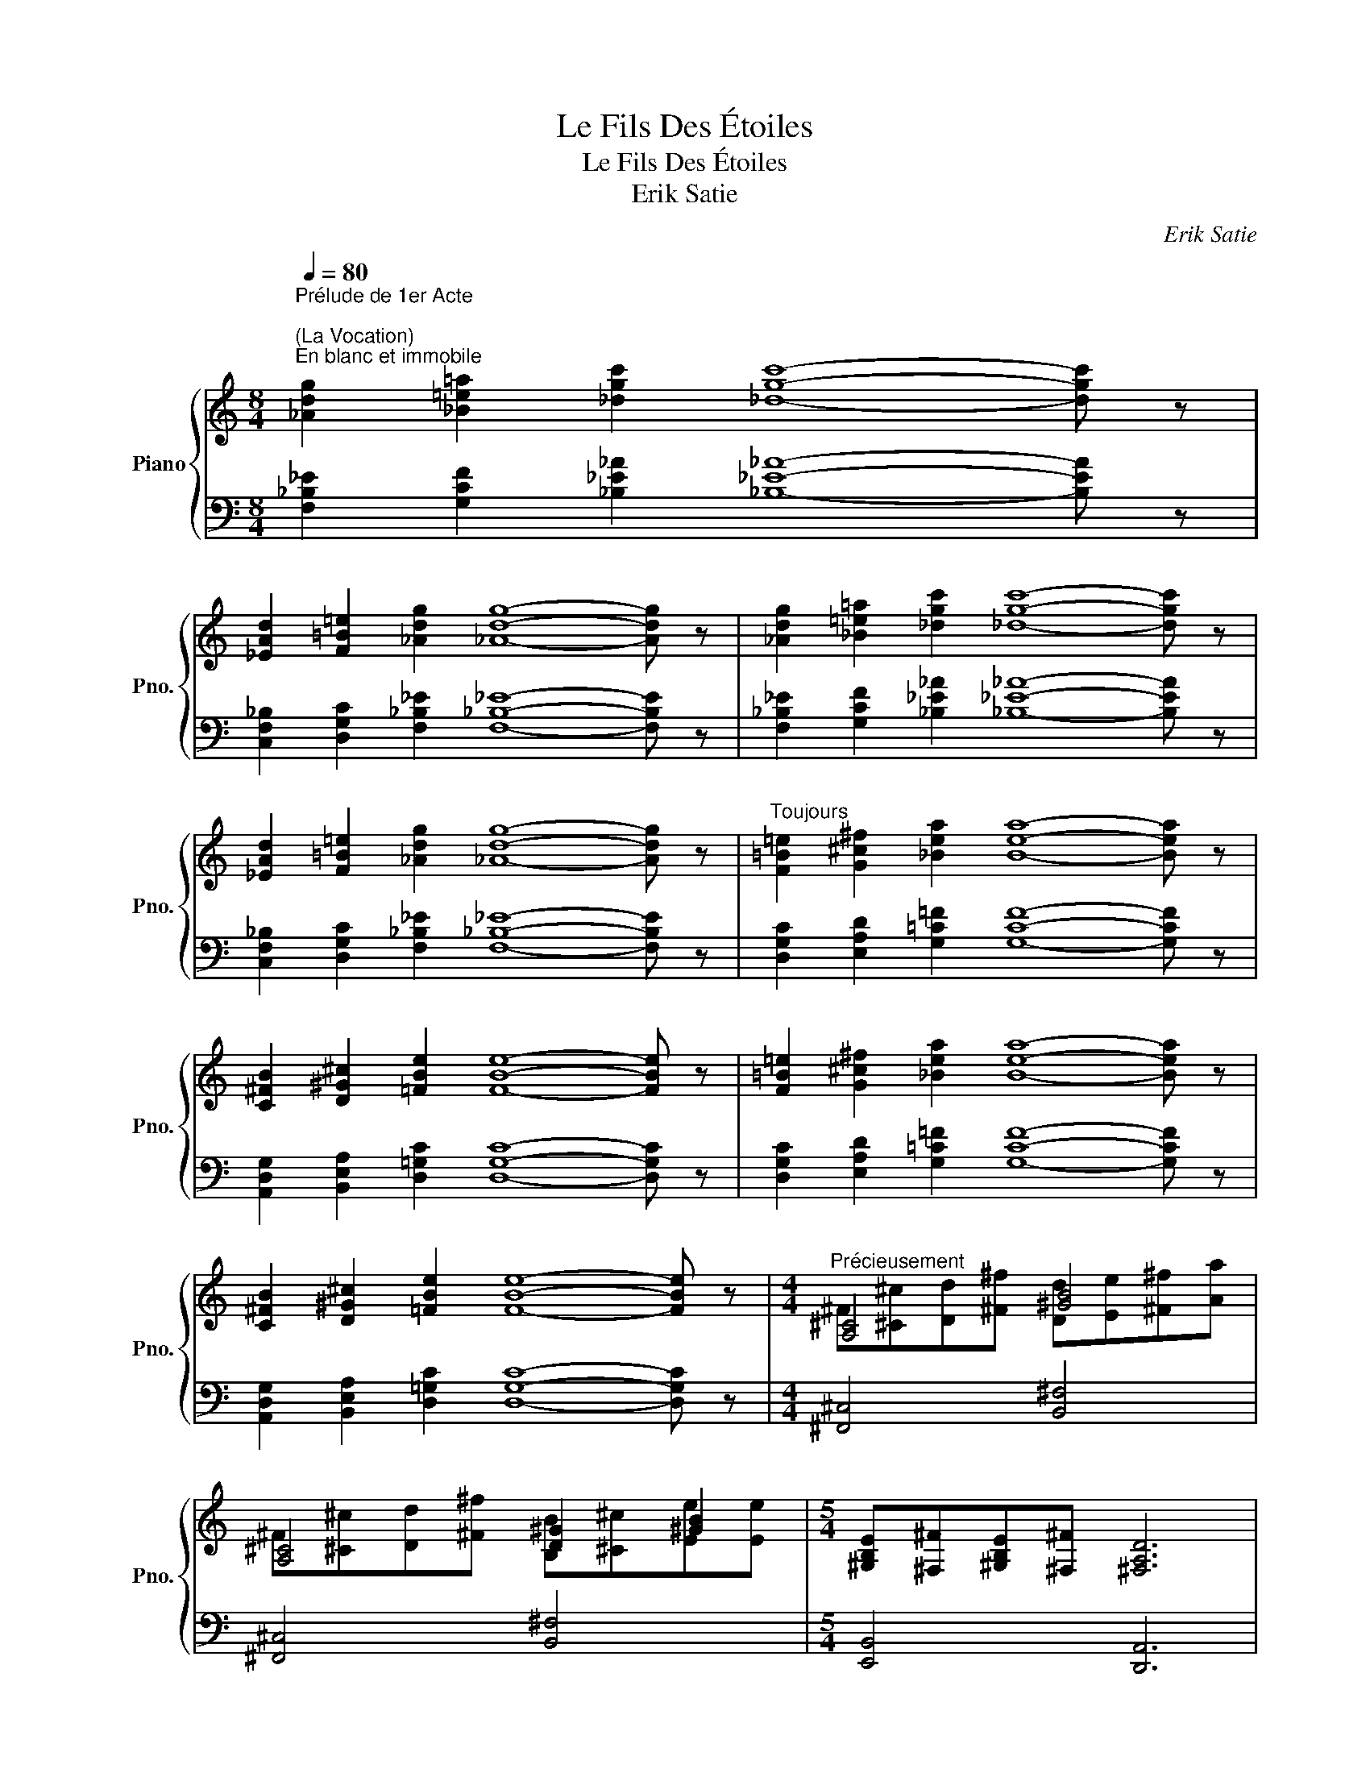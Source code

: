 X:1
T:Le Fils Des Étoiles
T:Le Fils Des Étoiles
T:Erik Satie
C:Erik Satie
%%score { ( 1 3 ) | ( 2 4 ) }
L:1/8
Q:1/4=80
M:8/4
K:C
V:1 treble nm="Piano" snm="Pno."
V:3 treble 
V:2 bass 
V:4 bass 
V:1
"^Prélude de 1er Acte\n""^(La Vocation)""^En blanc et immobile" [_Adg]2 [_B=e=a]2 [_dgc']2 [_dgc']8- [dgc'] z | %1
 [_EAd]2 [F=B=e]2 [_Adg]2 [_Adg]8- [Adg] z | [_Adg]2 [_B=e=a]2 [_dgc']2 [_dgc']8- [dgc'] z | %3
 [_EAd]2 [F=B=e]2 [_Adg]2 [_Adg]8- [Adg] z |"^Toujours" [F=B=e]2 [G^c^f]2 [_Bea]2 [Bea]8- [Bea] z | %5
 [C^FB]2 [D^G^c]2 [=FBe]2 [FBe]8- [FBe] z | [F=B=e]2 [G^c^f]2 [_Bea]2 [Bea]8- [Bea] z | %7
 [C^FB]2 [D^G^c]2 [=FBe]2 [FBe]8- [FBe] z |[M:4/4]"^Précieusement" [A,^C]4 [^GB]4 | %9
 [A,^C]4 [D^G]2 [^GB]2 |[M:5/4] [^G,B,E][^F,^F][^G,B,E][^F,^F] [^F,A,D]6 | %11
[M:4/4]"^Pâle et hiératique" [d=fad']2 [dfad']4 [Aa]2 | [^c^f^a^c']2 [^c^f^a^c']4 [^G^g]2 | %13
 [^A=d^f^a]2 [^A=d^f^a]4 [^c^c']2 | [Be]4 [f=a]2 [^c^f]2 | [^F^A^c^f]2 [^F^A^c^f]4 [^G^g]2 | %16
 [df=ad']8 |[M:6/4]"^Comme une douce demande" z [G,G][A,A][Cc] [DF_Bc]4 [A^f]4 | %18
[M:2/4] z [G,G][A,A][C=c] |[M:6/4] z [D,D][E,E][G,G] [A,=C=FG]4 [E^c]4 | %20
[M:2/4] z [D,D][E,E][G,=G] |[M:6/4] z [G,G][A,A][Cc] [DF_Bc]4 [A^f]4 |[M:2/4] z [G,G][A,A][C=c] | %23
[M:6/4] z [D,D][E,E][G,G] [A,=C=FG]4 [E^c]4 |[M:2/4] z [D,D][E,E][G,=G] | %25
[M:6/4]"^Toujours" z [E,E][^F,^F][A,A] [B,D=GA]4 [^F^d]4 |[M:2/4] z [E,E][^F,^F][A,=A] | %27
[M:6/4] z [B,,B,][^C,^C][E,E] [^F,=A,=DE]4 [^C^A]4 |[M:2/4] z [B,,B,][^C,^C][E,=E] | %29
[M:6/4] z [E,E][^F,^F][A,A] [B,D=GA]4 [^F^d]4 |[M:2/4] z [E,E][^F,^F][A,=A] | %31
[M:6/4] z [B,,B,][^C,^C][E,E] [^F,=A,=DE]4 [^C^A]4 | %32
[M:2/4]"^Précieusement" z [B,,B,][^C,^C][E,=E] |[M:4/4] [A,^C]4 [^GB]4 | [A,^C]4 [D^G]2 [^GB]2 | %35
[M:5/4] [^G,B,E][^F,^F][^G,B,E][^F,^F] [^F,A,D]6 | %36
[M:4/4]"^Pâle et hiératique" [d=fad']2 [dfad']4 [Aa]2 | [^c^f^a^c']2 [^c^f^a^c']4 [^G^g]2 | %38
 [^A=d^f^a]2 [^A=d^f^a]4 [^c^c']2 | [Be]4 [f=a]2 [^c^f]2 | [^F^A^c^f]2 [^F^A^c^f]4 [^G^g]2 | %41
 [df=ad']8 |] %42
[M:4/4]"^Prélude du 2e Acte""^(Thème doecoratif: La salle du Grand Temple)""^Dans la tête" [DG_B]4 [=E=e]2- [Ee] z | %43
 [=B,EG]4 [^C^c]2- [Cc] z | [A,DF]4 [=B,=B]2- [B,B] z |"^Moins haut" [_Bea]2 [_Adg]2 [_B=ea]4 | %46
 [_B=ea]4- [Bea]2- [Bea] z |"^Montant" [EAc]4 [^F^f]2- [Ff] z | [C=F_A]4 [=D=d]2- [Dd] z | %49
 [=G,C_E]4 [=A,=A]2- [A,A] z | [_Gcf]2 [_F_B_e]2 [_G=c=f]4 | %51
 [_Gcf]4-"^Courageusement facile et complaisament solitaire" [Gcf]2- [Gcf] z | %52
 (3[=B,=D]EG (3[CEA]Bd [D^F^c]2 [EG=c]2 |[M:3/4] (3[D^F^c]dc [=CEA]4 | %54
[M:4/4] (3[B,D]EG (3[CEA]Bd [D^F^c]2 [EG=c]2 |[M:2/4] (3[D^F^c]dc [=CEA]2 | %56
[M:4/4] (3[_A,C]DF (3[G,_E]FG [F,F]2 [G,_E]2 |[M:3/4] [G,G]2- [G,G] z z2 | %58
[M:4/4]"^De même" (3[EG]Ac (3[FAd]eg [GB^f]2 [Ac=f]2 |[M:3/4] (3[GB^f]gf [=FAd]4 | %60
[M:4/4] (3[EG]Ac (3[FAd]eg [GB^f]2 [Ac=f]2 |[M:2/4] (3[GB^f]gf [=FAd]2 | %62
[M:4/4] (3[_DF]G_B (3[C_A]Bc [_B,_B]2 [C_A]2 |[M:3/4] [Cc]2- [Cc] z z2 | %64
[M:5/4]"^Precieusement" [df=ad']2 [ceb]2 [B^d^a]2- [Bda]4 |[M:3/4] [=d=f=a=d']2 [ceb]4 | %66
[M:5/4] [Bd^fb]2 [A^c^g]2 [^G^B^^f]2- [GBf]4 |[M:3/4] [=B=d^f=b]2 [A^c^g]4 | %68
[M:5/4]"^Tomber jusqu'a l'affaiblissement" [=G_Bd=g]2 [=FAe]2 [E^G^d]2- [EGd]4 | %69
[M:3/4] [=G_B=d=g]2 [FAe]4 |[M:5/4] [DFAd]2 [CE=B]2 [B,^D^A]2- [B,DA]4 |[M:3/4] [=DFA=d]2 [CEB]4 | %72
[M:4/4] [FAe]2 [E^G^d]2 [_E=G=d]2 [=E^G^d]2 | [FAe]8- | %74
"^Courageusement facile et complaisamemt solitaire" [FAe]4- [FAe]2- [FAe] z | %75
 (3[^FA]Bd (3[GBe]^fa [A^c^g]2 [Bd=g]2 |[M:3/4] (3[A^c^g]ag [=GBe]4 | %77
[M:4/4]"^De même" (3[^FA]Bd (3[GBe]^fa [A^c^g]2 [Bd=g]2 |[M:2/4] (3[A^c^g]ag [=GBe]2 | %79
[M:4/4] (3[_EG]Ac (3[D_B]cd [Cc]2 [D_B]2 |[M:3/4] [Dd]2- [Dd] z z2 | %81
[M:4/4]"^Toujours" (3[^CE]^FA (3[D^FB]^ce [E^G^d]2 [^FA=d]2 |[M:3/4] (3[E^G^d]ed [=D^FB]4 | %83
[M:4/4] (3[^CE]^FA (3[D^FB]^ce [E^G^d]2 [^FA=d]2 |[M:2/4] (3[E^G^d]ed [=D^FB]2 | %85
[M:4/4] (3[_B,D]EG (3[A,=F]GA [G,G]2 [A,F]2 |[M:3/4] [A,A]2- [A,A] z z2 | %87
[M:5/4]"^Precieusement" [egbe']2 [d^f^c']2 [^c^e^b]2- [ceb]4 |[M:3/4] [=e=g=b=e']2 [d^f^c']4 | %89
[M:5/4] [D=FAd]2 [CEB]2 [B,^D^A]2- [B,DA]4 |[M:3/4] [=D=F=A=d]2 [CEB]4 |[M:4/4] [^f^f']8 |] z8 |] %93
V:2
 [F,_B,_E]2 [G,CF]2 [_B,_E_A]2 [_B,_E_A]8- [B,EA] z | %1
 [C,F,_B,]2 [D,G,C]2 [F,_B,_E]2 [F,_B,_E]8- [F,B,E] z | %2
 [F,_B,_E]2 [G,CF]2 [_B,_E_A]2 [_B,_E_A]8- [B,EA] z | %3
 [C,F,_B,]2 [D,G,C]2 [F,_B,_E]2 [F,_B,_E]8- [F,B,E] z | %4
 [D,G,C]2 [E,A,D]2 [G,=C=F]2 [G,CF]8- [G,CF] z | %5
 [A,,D,G,]2 [B,,E,A,]2 [D,=G,C]2 [D,G,C]8- [D,G,C] z | %6
 [D,G,C]2 [E,A,D]2 [G,=C=F]2 [G,CF]8- [G,CF] z | %7
 [A,,D,G,]2 [B,,E,A,]2 [D,=G,C]2 [D,G,C]8- [D,G,C] z |[M:4/4] [^F,,^C,]4 [B,,^F,]4 | %9
 [^F,,^C,]4 [B,,^F,]4 |[M:5/4] [E,,B,,]4 [D,,A,,]6 |[M:4/4] [D,=F,A,D]2 [D,F,A,D]4 [A,,A,]2 | %12
 [^C,^F,^A,^C]2 [^C,^F,^A,^C]4 [^G,,^G,]2 | [^A,,=D,^F,^A,]2 [^A,,=D,^F,^A,]4 [^C,^C]2 | %14
 [E,=G,B,E]4 [D,F,A,D]2 [^C,^F,^A,^C]2 | [^F,,^A,,^C,^F,]2 [^F,,^A,,^C,^F,]4 [^G,,^G,]2 | %16
 [D,,F,,=A,,D,]8 |[M:6/4] [G,,,G,,]8- [G,,,G,,]4 |[M:2/4] [G,,,G,,]4 | %19
[M:6/4] [D,,,D,,]8- [D,,,D,,]4 |[M:2/4] [D,,,D,,]4 |[M:6/4] [G,,,G,,]8- [G,,,G,,]4 | %22
[M:2/4] [G,,,G,,]4 |[M:6/4] [D,,,D,,]8- [D,,,D,,]4 |[M:2/4] [D,,,D,,]4 | %25
[M:6/4] [E,,,E,,]8- [E,,,E,,]4 |[M:2/4] [E,,,E,,]4 |[M:6/4] [B,,,B,,]8- [B,,,B,,]4 | %28
[M:2/4] [B,,,B,,]4 |[M:6/4] [E,,,E,,]8- [E,,,E,,]4 |[M:2/4] [E,,,E,,]4 | %31
[M:6/4] [B,,,B,,]8- [B,,,B,,]4 |[M:2/4] [B,,,B,,]4 |[M:4/4] [^F,,^C,]4 [B,,^F,]4 | %34
 [^F,,^C,]4 [B,,^F,]4 |[M:5/4] [E,,B,,]4 [D,,A,,]6 |[M:4/4] [D,=F,A,D]2 [D,F,A,D]4 [A,,A,]2 | %37
 [^C,^F,^A,^C]2 [^C,^F,^A,^C]4 [^G,,^G,]2 | [^A,,=D,^F,^A,]2 [^A,,=D,^F,^A,]4 [^C,^C]2 | %39
 [E,=G,B,E]4 [D,F,A,D]2 [^C,^F,^A,^C]2 | [^F,,^A,,^C,^F,]2 [^F,,^A,,^C,^F,]4 [^G,,^G,]2 | %41
 [D,,F,,=A,,D,]8 |][M:4/4] [C,F,_A,]4- [C,F,A,]2- [C,F,A,] z | %43
 [=A,,D,F,]4- [A,,D,F,]2- [A,,D,F,] z | [G,,=C,_E,]4- [G,,C,E,]2- [G,,C,E,] z | %45
 [G,CF]2 [F,_B,_E]2 [G,CF]4 | [G,CF]4- [G,CF]2- [G,CF] z | [D,G,_B,]4- [D,G,B,]2- [D,G,B,] z | %48
 [_B,,_E,_G,]4- [B,,E,G,]2- [B,,E,G,] z | [F,,_B,,_D,]4- [F,,B,,D,]2- [F,,B,,D,] z | %50
 [_E,_A,_D]2 [_D,_G,_C]2 [_E,_A,_D]4 | [_E,_A,_D]4- [E,A,D]2- [E,A,D] z | %52
 [=G,,=D,]2 [D,^F,]2 [E,G,]2 [^F,A,]2 |[M:3/4] [E,G,]2 [D,^F,]4 | %54
[M:4/4] [G,,D,]2 [D,^F,]2 [E,G,]2 [^F,A,]2 |[M:2/4] [E,G,]2 [D,^F,]2 | %56
[M:4/4] [=F,,C,]2 [_E,,_B,,]2 [D,,=A,,]2 [_E,,_B,,]2 |[M:3/4] [_E,,_B,,]2- [E,,B,,] z z2 | %58
[M:4/4] [C,G,]2 [G,B,]2 [A,C]2 [B,D]2 |[M:3/4] [A,C]2 [G,B,]4 | %60
[M:4/4] [C,G,]2 [G,B,]2 [A,C]2 [B,D]2 |[M:2/4] [A,C]2 [G,B,]2 | %62
[M:4/4] [_B,,F,]2 [_A,,_E,]2 [G,,=D,]2 [_A,,_E,]2 |[M:3/4] [_A,,_E,]2- [A,,E,] z z2 | %64
[M:5/4] [G,DB]2 [EG]2 [^D^F]2- [DF]4 |[M:3/4] [G,=DB]2 [EG]4 | %66
[M:5/4] [E,B,^G]2 [^CE]2 [^B,^D]2- [B,D]4 |[M:3/4] [E,=B,^G]2 [^CE]4 | %68
[M:5/4] [=C,=G,E]2 [A,=C]2 [^G,B,]2- [G,B,]4 |[M:3/4] [C,=G,E]2 [A,C]4 | %70
[M:5/4] [G,,D,=B,]2 [E,G,]2 [^D,^F,]2- [D,F,]4 |[M:3/4] [G,,D,B,]2 [E,G,]4 | %72
[M:4/4] [A,C]2 [^G,B,]2 [=G,_B,]2 [^G,=B,]2 | [A,C]8- | [A,C]4- [A,C]2- [A,C] z | %75
 [D,A,]2 [A,^C]2 [B,D]2 [^CE]2 |[M:3/4] [B,D]2 [A,^C]4 |[M:4/4] [D,A,]2 [A,^C]2 [B,D]2 [^CE]2 | %78
[M:2/4] [B,D]2 [A,^C]2 |[M:4/4] [=C,G,]2 [_B,,F,]2 [=A,,=E,]2 [_B,,F,]2 | %80
[M:3/4] [_B,,F,]2- [B,,F,] z z2 |[M:4/4] [A,,E,]2 [E,^G,]2 [^F,A,]2 [^G,B,]2 | %82
[M:3/4] [^F,A,]2 [E,^G,]4 |[M:4/4] [A,,E,]2 [E,^G,]2 [^F,A,]2 [G,B,]2 |[M:2/4] [^F,A,]2 [E,^G,]2 | %85
[M:4/4] [=G,,D,]2 [=F,,C,]2 [E,,B,,]2 [F,,C,]2 |[M:3/4] [F,,C,]2- [F,,C,] z z2 | %87
[M:5/4] [A,E^c]2 [^FA]2 [^E^G]2- [EG]4 |[M:3/4] [A,=E^c]2 [^FA]4 | %89
[M:5/4] [G,,D,B,]2 [E,G,]2 [^D,^F,]2- [D,F,]4 |[M:3/4] [G,,=D,B,]2 [E,G,]4 |[M:4/4] [^F,,,^F,,]8 |] %92
 z8 |] %93
V:3
 x16 | x16 | x16 | x16 | x16 | x16 | x16 | x16 |[M:4/4] ^F[^C^c][Dd][^F^f] [Dd][Ee][^F^f][Aa] | %9
 ^F[^C^c][Dd][^F^f] [B,B][^C^c][Ee][Ee] |[M:5/4] x10 |[M:4/4] x8 | x8 | x8 | %14
 [=G=g][^A^a][Bb][^c^c'] [dd'][^c^c'][^A^a][Aa] | x8 | x8 |[M:6/4] x12 |[M:2/4] x4 |[M:6/4] x12 | %20
[M:2/4] x4 |[M:6/4] x12 |[M:2/4] x4 |[M:6/4] x12 |[M:2/4] x4 |[M:6/4] x12 |[M:2/4] x4 | %27
[M:6/4] x12 |[M:2/4] x4 |[M:6/4] x12 |[M:2/4] x4 |[M:6/4] x12 |[M:2/4] x4 | %33
[M:4/4] ^F[^C^c][Dd][^F^f] [Dd][Ee][^F^f][Aa] | ^F[^C^c][Dd][^F^f] [B,B][^C^c][Ee][Ee] | %35
[M:5/4] x10 |[M:4/4] x8 | x8 | x8 | [=G=g][^A^a][Bb][^c^c'] [dd'][^c^c'][^A^a][Aa] | x8 | x8 |] %42
[M:4/4] x8 | x8 | x8 | x8 | x8 | x8 | x8 | x8 | x8 | x8 | x8 |[M:3/4] x6 |[M:4/4] x8 |[M:2/4] x4 | %56
[M:4/4] x8 |[M:3/4] x6 |[M:4/4] x8 |[M:3/4] x6 |[M:4/4] x8 |[M:2/4] x4 |[M:4/4] x8 |[M:3/4] x6 | %64
[M:5/4] x10 |[M:3/4] x6 |[M:5/4] x10 |[M:3/4] x6 |[M:5/4] x10 |[M:3/4] x6 |[M:5/4] x10 | %71
[M:3/4] x6 |[M:4/4] x8 | x8 | x8 | x8 |[M:3/4] x6 |[M:4/4] x8 |[M:2/4] x4 |[M:4/4] x8 |[M:3/4] x6 | %81
[M:4/4] x8 |[M:3/4] x6 |[M:4/4] x8 |[M:2/4] x4 |[M:4/4] x8 |[M:3/4] x6 |[M:5/4] x10 |[M:3/4] x6 | %89
[M:5/4] x10 |[M:3/4] x6 |[M:4/4] x8 |] x8 |] %93
V:4
 x16 | x16 | x16 | x16 | x16 | x16 | x16 | x16 |[M:4/4] x8 | x8 |[M:5/4] x10 |[M:4/4] x8 | x8 | %13
 x8 | x8 | x8 | x8 |[M:6/4] x8 [^CE]4 |[M:2/4] x4 |[M:6/4] x8 [^G,B,]4 |[M:2/4] x4 | %21
[M:6/4] x8 [^CE]4 |[M:2/4] x4 |[M:6/4] x8 [^G,B,]4 |[M:2/4] x4 |[M:6/4] x8 [^A,^C]4 |[M:2/4] x4 | %27
[M:6/4] x8 [^E,^G,]4 |[M:2/4] x4 |[M:6/4] x8 [^A,^C]4 |[M:2/4] x4 |[M:6/4] x8 [^E,^G,]4 | %32
[M:2/4] x4 |[M:4/4] x8 | x8 |[M:5/4] x10 |[M:4/4] x8 | x8 | x8 | x8 | x8 | x8 |][M:4/4] x8 | x8 | %44
 x8 | x8 | x8 | x8 | x8 | x8 | x8 | x8 | x8 |[M:3/4] x6 |[M:4/4] x8 |[M:2/4] x4 |[M:4/4] x8 | %57
[M:3/4] x6 |[M:4/4] x8 |[M:3/4] x6 |[M:4/4] x8 |[M:2/4] x4 |[M:4/4] x8 |[M:3/4] x6 |[M:5/4] x10 | %65
[M:3/4] x6 |[M:5/4] x10 |[M:3/4] x6 |[M:5/4] x10 |[M:3/4] x6 |[M:5/4] x10 |[M:3/4] x6 |[M:4/4] x8 | %73
 x8 | x8 | x8 |[M:3/4] x6 |[M:4/4] x8 |[M:2/4] x4 |[M:4/4] x8 |[M:3/4] x6 |[M:4/4] x8 |[M:3/4] x6 | %83
[M:4/4] x8 |[M:2/4] x4 |[M:4/4] x8 |[M:3/4] x6 |[M:5/4] x10 |[M:3/4] x6 |[M:5/4] x10 |[M:3/4] x6 | %91
[M:4/4] x8 |] x8 |] %93

